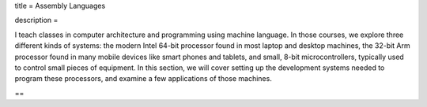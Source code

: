 title = Assembly Languages

description = 

I teach classes in computer architecture and programming using machine
language. In those courses, we explore three different kinds of systems: the
modern Intel 64-bit processor found in most laptop and desktop machines, the
32-bit Arm processor found in many mobile devices like smart phones and
tablets, and small, 8-bit microcontrollers, typically used to control small
pieces of equipment. In this section, we will cover setting up the development
systems needed to program these processors, and examine a few applications of
those machines.  

==

